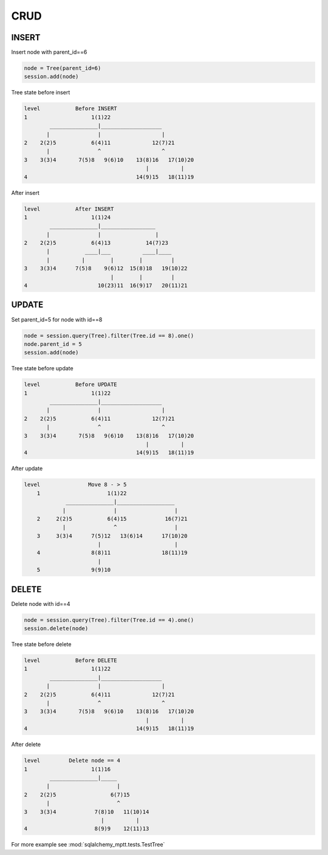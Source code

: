CRUD
====

INSERT
------

Insert node with parent_id==6

.. code-block:: python

    node = Tree(parent_id=6)
    session.add(node)

Tree state before insert

.. code::

    level           Before INSERT
    1                    1(1)22
            _______________|___________________
           |               |                   |
    2    2(2)5           6(4)11             12(7)21
           |               ^                   ^
    3    3(3)4       7(5)8   9(6)10    13(8)16   17(10)20
                                          |          |
    4                                  14(9)15   18(11)19

After insert

.. code::

    level           After INSERT
    1                    1(1)24
            _______________|_________________
           |               |                 |
    2    2(2)5           6(4)13           14(7)23
           |           ____|___          ____|____
           |          |        |        |         |
    3    3(3)4      7(5)8    9(6)12  15(8)18   19(10)22
                               |        |         |
    4                      10(23)11  16(9)17   20(11)21

UPDATE
------

Set parent_id=5 for node with id==8

.. code-block:: python

    node = session.query(Tree).filter(Tree.id == 8).one()
    node.parent_id = 5
    session.add(node)

Tree state before update

.. code::

    level           Before UPDATE
    1                    1(1)22
            _______________|___________________
           |               |                   |
    2    2(2)5           6(4)11             12(7)21
           |               ^                   ^
    3    3(3)4       7(5)8   9(6)10    13(8)16   17(10)20
                                          |          |
    4                                  14(9)15   18(11)19

After update

.. code::

    level               Move 8 - > 5
        1                     1(1)22
                 _______________|__________________
                |               |                  |
        2     2(2)5           6(4)15            16(7)21
                |               ^                  |
        3     3(3)4      7(5)12   13(6)14      17(10)20
                           |                       |
        4                8(8)11                18(11)19
                           |
        5                9(9)10

DELETE
------

Delete node with id==4

.. code-block:: python

    node = session.query(Tree).filter(Tree.id == 4).one()
    session.delete(node)

Tree state before delete

.. code::

    level           Before DELETE
    1                    1(1)22
            _______________|___________________
           |               |                   |
    2    2(2)5           6(4)11             12(7)21
           |               ^                   ^
    3    3(3)4       7(5)8   9(6)10    13(8)16   17(10)20
                                          |          |
    4                                  14(9)15   18(11)19

After delete

.. code::

    level         Delete node == 4
    1                    1(1)16
            _______________|_____
           |                     |
    2    2(2)5                 6(7)15
           |                     ^
    3    3(3)4            7(8)10   11(10)14
                            |          |
    4                     8(9)9    12(11)13

For more example see :mod:`sqlalchemy_mptt.tests.TestTree`
